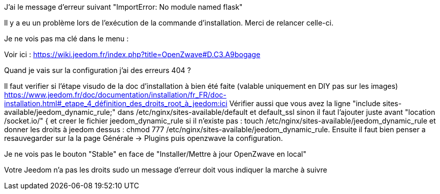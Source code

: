 [panel,danger]
.J'ai le message d'erreur suivant "ImportError: No module named flask"
--
Il y a eu un problème lors de l'exécution de la commande d'installation. Merci de relancer celle-ci.
--

[panel,danger]
.Je ne vois pas ma clé dans le menu :
--
Voir ici : https://wiki.jeedom.fr/index.php?title=OpenZwave#D.C3.A9bogage
--

[panel,danger]
.Quand je vais sur la configuration j'ai des erreurs 404 ?
--
Il faut verifier si l'étape visudo de la doc d'installation à bien été faite (valable uniquement en DIY pas sur les images) https://www.jeedom.fr/doc/documentation/installation/fr_FR/doc-installation.html#_etape_4_définition_des_droits_root_à_jeedom:ici
Vérifier aussi que vous avez la ligne "include sites-available/jeedom_dynamic_rule;" dans /etc/nginx/sites-available/default et default_ssl sinon il faut l'ajouter juste avant  "location /socket.io/" { et creer le fichier jeedom_dynamic_rule si il n'existe pas : touch /etc/nginx/sites-available/jeedom_dynamic_rule et donner les droits à jeedom dessus : chmod 777 /etc/nginx/sites-available/jeedom_dynamic_rule. Ensuite il faut bien penser a resauvegarder sur la la page Générale -> Plugins puis openzwave la configuration.
--

[panel,danger]
.Je ne vois pas le bouton "Stable" en face de "Installer/Mettre à jour OpenZwave en local"
--
Votre Jeedom n'a pas les droits sudo un message d'erreur doit vous indiquer la marche à suivre
--